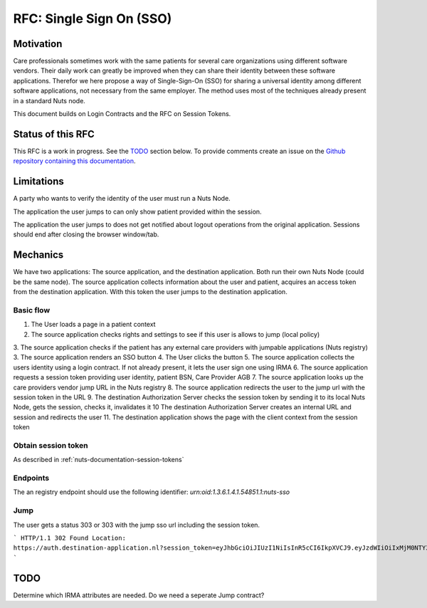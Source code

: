 .. _nuts-documentation-sso:

RFC: Single Sign On (SSO)
###################


Motivation
**********

Care professionals sometimes work with the same patients for several care
organizations using different software vendors. Their daily work can greatly be
improved when they can share their identity between these software applications.
Therefor we here propose a way of Single-Sign-On (SSO) for sharing a universal
identity among different software applications, not necessary from the same employer.
The method uses most of the techniques already present in a standard Nuts node.

This document builds on Login Contracts and the RFC on Session Tokens.

Status of this RFC
******************

This RFC is a work in progress. See the TODO_ section below. To provide comments
create an issue on the `Github repository containing this documentation
<https://github.com/nuts-foundation/nuts-documentation/issues>`_.

Limitations
***********

A party who wants to verify the identity of the user must run a Nuts Node.

The application the user jumps to can only show patient provided within the session.

The application the user jumps to does not get notified about logout operations
from the original application. Sessions should end after closing the browser window/tab.


Mechanics
*********

We have two applications: The source application, and the destination application.
Both run their own Nuts Node (could be the same node). The source application collects
information about the user and patient, acquires an access token from the destination application.
With this token the user jumps to the destination application.


Basic flow
==========

1. The User loads a page in a patient context
2. The source application checks rights and settings to see if this user is allows to jump (local policy)
3. The source application checks if the patient has any external care providers with jumpable applications (Nuts registry)
3. The source application renders an SSO button
4. The User clicks the button
5. The source application collects the users identity using a login contract. If not already present, it lets the user sign one using IRMA
6. The source application requests a session token providing user identity, patient BSN, Care Provider AGB
7. The source application looks up the care providers vendor jump URL in the Nuts registry
8. The source application redirects the user to the jump url with the session token in the URL
9. The destination Authorization Server checks the session token by sending it to its local Nuts Node, gets the session, checks it, invalidates it
10 The destination Authorization Server creates an internal URL and session and redirects the user
11. The destination application shows the page with the client context from the session token

Obtain session token
====================

As described in :ref:`nuts-documentation-session-tokens`

Endpoints
=========

The an registry endpoint should use the following identifier:
`urn:oid:1.3.6.1.4.1.54851.1:nuts-sso`

Jump
====

The user gets a status 303 or 303 with the jump sso url including the session token.

```
HTTP/1.1 302 Found
Location: https://auth.destination-application.nl?session_token=eyJhbGciOiJIUzI1NiIsInR5cCI6IkpXVCJ9.eyJzdWIiOiIxMjM0NTY3ODkwIiwibmFtZSI6IkpvaG4gRG9lIiwiaWF0IjoxNTE2MjM5MDIyfQ.SflKxwRJSMeKKF2QT4fwpMeJf36POk6yJV_adQssw5c
```

TODO
****

Determine which IRMA attributes are needed.
Do we need a seperate Jump contract?
